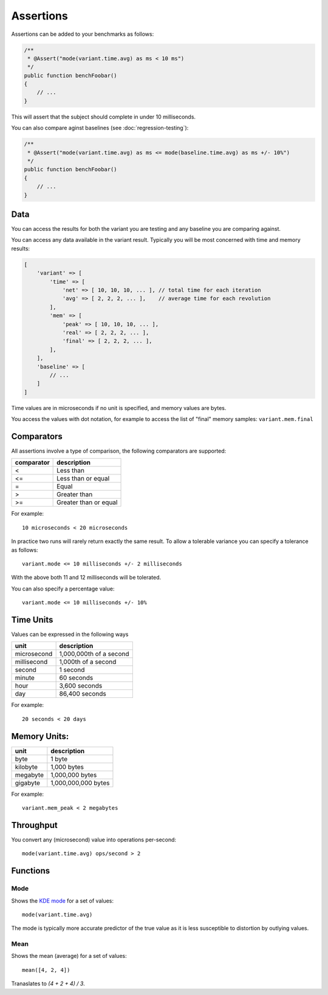 Assertions
==========

Assertions can be added to your benchmarks as follows:

.. code-block:: php

    /**
     * @Assert("mode(variant.time.avg) as ms < 10 ms")
     */
    public function benchFoobar()
    {
        // ...
    }

This will assert that the subject should complete in under 10 milliseconds.

You can also compare aginst baselines (see :doc:`regression-testing`):

.. code-block:: php

    /**
     * @Assert("mode(variant.time.avg) as ms <= mode(baseline.time.avg) as ms +/- 10%")
     */
    public function benchFoobar()
    {
        // ...
    }

Data
----

You can access the results for both the variant you are testing and any
baseline you are comparing against.

You can access any data available in the variant result. Typically you will be
most concerned with time and memory results:

.. code-block:: php

    [
        'variant' => [
            'time' => [
                'net' => [ 10, 10, 10, ... ], // total time for each iteration
                'avg' => [ 2, 2, 2, ... ],    // average time for each revolution
            ],
            'mem' => [
                'peak' => [ 10, 10, 10, ... ],
                'real' => [ 2, 2, 2, ... ],
                'final' => [ 2, 2, 2, ... ],
            ],
        ],
        'baseline' => [
            // ...
        ]
    ]


Time values are in microseconds if no unit is specified, and memory values are
bytes.

You access the values with dot notation, for example to access the list of
"final" memory samples: ``variant.mem.final``

Comparators
-----------

All assertions involve a type of comparison, the following comparators are
supported:

.. csv-table::
    :header: "comparator", "description"

    "<", "Less than"
    "<=", "Less than or equal"
    "=", "Equal"
    ">", "Greater than"
    ">=", "Greater than or equal"

For example:

::

    10 microseconds < 20 microseconds

In practice two runs will rarely return exactly the same result. To allow a
tolerable variance you can specify a tolerance as follows:

::

    variant.mode <= 10 milliseconds +/- 2 milliseconds

With the above both 11 and 12 milliseconds will be tolerated.

You can also specify a percentage value:

::

    variant.mode <= 10 milliseconds +/- 10%

Time Units
----------

Values can be expressed in the following ways

.. csv-table::
    :header: "unit", "description"

    "microsecond", "1,000,000th of a second"
    "millisecond", "1,000th of a second"
    "second", "1 second"
    "minute", "60 seconds"
    "hour", "3,600 seconds"
    "day", "86,400 seconds"

For example:

::

    20 seconds < 20 days

Memory Units:
-------------

.. csv-table::
    :header: "unit", "description"

    "byte", "1 byte"
    "kilobyte", "1,000 bytes"
    "megabyte", "1,000,000 bytes"
    "gigabyte", "1,000,000,000 bytes"

For example:

::

    variant.mem_peak < 2 megabytes

Throughput
----------

You convert any (microsecond) value into operations per-second:

::

    mode(variant.time.avg) ops/second > 2

Functions
---------

Mode
~~~~

Shows the `KDE mode`_ for a set of values:

::

    mode(variant.time.avg)

The mode is typically more accurate predictor of the true value as it is less
susceptible to distortion by outlying values.

Mean
~~~~

Shows the mean (average) for a set of values:

::

    mean([4, 2, 4])

Tranaslates to `(4 + 2 + 4) / 3`.

.. _KDE mode: https://en.wikipedia.org/wiki/Kernel_density_estimation
